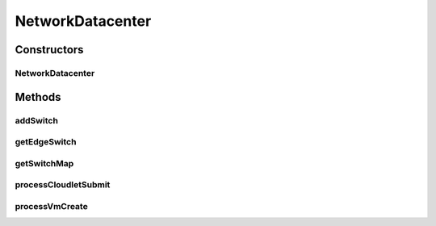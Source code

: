 .. java:import:: org.cloudbus.cloudsim.allocationpolicies VmAllocationPolicy

.. java:import:: org.cloudbus.cloudsim.cloudlets Cloudlet

.. java:import:: org.cloudbus.cloudsim.core CloudSimTags

.. java:import:: org.cloudbus.cloudsim.core Simulation

.. java:import:: org.cloudbus.cloudsim.core.events SimEvent

.. java:import:: org.cloudbus.cloudsim.datacenters Datacenter

.. java:import:: org.cloudbus.cloudsim.datacenters DatacenterSimple

.. java:import:: org.cloudbus.cloudsim.hosts Host

.. java:import:: org.cloudbus.cloudsim.network.switches AbstractSwitch

.. java:import:: org.cloudbus.cloudsim.network.switches EdgeSwitch

.. java:import:: org.cloudbus.cloudsim.network.switches Switch

.. java:import:: org.cloudbus.cloudsim.schedulers.cloudlet CloudletScheduler

.. java:import:: org.cloudbus.cloudsim.util Log

.. java:import:: org.cloudbus.cloudsim.vms Vm

NetworkDatacenter
=================

.. java:package:: org.cloudbus.cloudsim.datacenters.network
   :noindex:

.. java:type:: public class NetworkDatacenter extends DatacenterSimple

   NetworkDatacenter class is a \ :java:ref:`Datacenter`\  whose hostList are virtualized and networked. It contains all the information about internal network. For example, which VM is connected to what switch, etc.

   Please refer to following publication for more details:

   ..

   * \ `Saurabh Kumar Garg and Rajkumar Buyya, NetworkCloudSim: Modelling Parallel Applications in Cloud Simulations, Proceedings of the 4th IEEE/ACM International Conference on Utility and Cloud Computing (UCC 2011, IEEE CS Press, USA), Melbourne, Australia, December 5-7, 2011. <http://dx.doi.org/10.1109/UCC.2011.24>`_\

   :author: Saurabh Kumar Garg, Manoel Campos da Silva Filho

Constructors
------------
NetworkDatacenter
^^^^^^^^^^^^^^^^^

.. java:constructor:: public NetworkDatacenter(Simulation simulation, List<? extends Host> hostList, VmAllocationPolicy vmAllocationPolicy)
   :outertype: NetworkDatacenter

   Creates a NetworkDatacenter with the given parameters.

   :param simulation: The CloudSim instance that represents the simulation the Entity is related to
   :param hostList: list of \ :java:ref:`Host`\ s that will compound the Datacenter
   :param vmAllocationPolicy: the policy to be used to allocate VMs into hosts
   :throws IllegalArgumentException: when this entity has \ ``zero``\  number of PEs (Processing Elements).  No PEs mean the Cloudlets can't be processed. A CloudResource must contain one or more Machines. A Machine must contain one or more PEs.

Methods
-------
addSwitch
^^^^^^^^^

.. java:method:: public void addSwitch(Switch sw)
   :outertype: NetworkDatacenter

   Adds a \ :java:ref:`AbstractSwitch`\  to the Datacenter.

   :param sw: the AbstractSwitch to be added

getEdgeSwitch
^^^^^^^^^^^^^

.. java:method:: public List<Switch> getEdgeSwitch()
   :outertype: NetworkDatacenter

   Gets a map of all Edge Switches in the Datacenter network, where each key is the switch id and each value is the switch itself. One can design similar functions for other type of Datacenter.

getSwitchMap
^^^^^^^^^^^^

.. java:method:: public List<Switch> getSwitchMap()
   :outertype: NetworkDatacenter

   Gets a \ **read-only**\  list of network Datacenter's Switches.

processCloudletSubmit
^^^^^^^^^^^^^^^^^^^^^

.. java:method:: @Override protected void processCloudletSubmit(SimEvent ev, boolean ack)
   :outertype: NetworkDatacenter

processVmCreate
^^^^^^^^^^^^^^^

.. java:method:: @Override protected boolean processVmCreate(SimEvent ev, boolean ackRequested)
   :outertype: NetworkDatacenter

